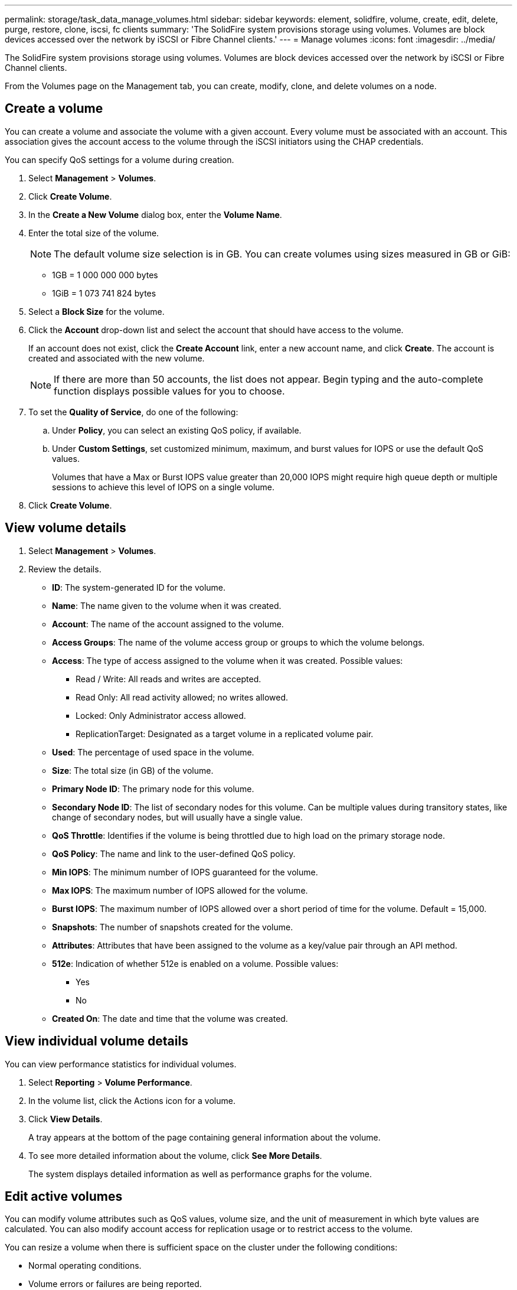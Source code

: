 ---
permalink: storage/task_data_manage_volumes.html
sidebar: sidebar
keywords: element, solidfire, volume, create, edit, delete, purge, restore, clone, iscsi, fc clients
summary: 'The SolidFire system provisions storage using volumes. Volumes are block devices accessed over the network by iSCSI or Fibre Channel clients.'
---
= Manage volumes
:icons: font
:imagesdir: ../media/

[.lead]
The SolidFire system provisions storage using volumes. Volumes are block devices accessed over the network by iSCSI or Fibre Channel clients.

From the Volumes page on the Management tab, you can create, modify, clone, and delete volumes on a node.

== Create a volume

You can create a volume and associate the volume with a given account. Every volume must be associated with an account. This association gives the account access to the volume through the iSCSI initiators using the CHAP credentials.

You can specify QoS settings for a volume during creation.

. Select *Management* > *Volumes*.
. Click *Create Volume*.
. In the *Create a New Volume* dialog box, enter the *Volume Name*.
. Enter the total size of the volume.
+
NOTE: The default volume size selection is in GB. You can create volumes using sizes measured in GB or GiB:

 ** 1GB = 1 000 000 000 bytes
 ** 1GiB = 1 073 741 824 bytes

. Select a *Block Size* for the volume.
. Click the *Account* drop-down list and select the account that should have access to the volume.
+
If an account does not exist, click the *Create Account* link, enter a new account name, and click *Create*. The account is created and associated with the new volume.
+
NOTE: If there are more than 50 accounts, the list does not appear. Begin typing and the auto-complete function displays possible values for you to choose.

. To set the *Quality of Service*, do one of the following:
 .. Under *Policy*, you can select an existing QoS policy, if available.
 .. Under *Custom Settings*, set customized minimum, maximum, and burst values for IOPS or use the default QoS values.
+
Volumes that have a Max or Burst IOPS value greater than 20,000 IOPS might require high queue depth or multiple sessions to achieve this level of IOPS on a single volume.
. Click *Create Volume*.


== View volume details

. Select *Management* > *Volumes*.
. Review the details.

* *ID*: The system-generated ID for the volume.
* *Name*: The name given to the volume when it was created.
* *Account*: The name of the account assigned to the volume.
* *Access Groups*: The name of the volume access group or groups to which the volume belongs.
* *Access*: The type of access assigned to the volume when it was created. Possible values:
** Read / Write: All reads and writes are accepted.
** Read Only: All read activity allowed; no writes allowed.
** Locked: Only Administrator access allowed.
** ReplicationTarget: Designated as a target volume in a replicated volume pair.
* *Used*: The percentage of used space in the volume.
* *Size*: The total size (in GB) of the volume.
* *Primary Node ID*: The primary node for this volume.
* *Secondary Node ID*: The list of secondary nodes for this volume. Can be multiple values during transitory states, like change of secondary nodes, but will usually have a single value.
* *QoS Throttle*:	Identifies if the volume is being throttled due to high load on the primary storage node.
* *QoS Policy*: The name and link to the user-defined QoS policy.
* *Min IOPS*: The minimum number of IOPS guaranteed for the volume.
* *Max IOPS*: The maximum number of IOPS allowed for the volume.
* *Burst IOPS*: The maximum number of IOPS allowed over a short period of time for the volume. Default = 15,000.
* *Snapshots*: The number of snapshots created for the volume.
* *Attributes*: Attributes that have been assigned to the volume as a key/value pair through an API method.
* *512e*: Indication of whether 512e is enabled on a volume. Possible values:
** Yes
** No

* *Created On*: The date and time that the volume was created.

== View individual volume details

You can view performance statistics for individual volumes.

. Select *Reporting* > *Volume Performance*.
. In the volume list, click the Actions icon for a volume.
. Click *View Details*.
+
A tray appears at the bottom of the page containing general information about the volume.

. To see more detailed information about the volume, click *See More Details*.
+
The system displays detailed information as well as performance graphs for the volume.


== Edit active volumes

You can modify volume attributes such as QoS values, volume size, and the unit of measurement in which byte values are calculated. You can also modify account access for replication usage or to restrict access to the volume.

You can resize a volume when there is sufficient space on the cluster under the following conditions:

* Normal operating conditions.
* Volume errors or failures are being reported.
* The volume is being cloned.
* The volume is being resynced.

.Steps
. Select *Management* > *Volumes*.
. In the *Active* window, click the Actions icon for the volume you want to edit.
. Click *Edit*.
. *Optional:* Change the total size of the volume.
+
* You can increase, but not decrease, the size of the volume. You can only resize one volume in a single resizing operation. Garbage collection operations and software upgrades do not interrupt the resizing operation.
* If you are adjusting volume size for replication, you should first increase the size of the volume assigned as the replication target. Then you can resize the source volume. The target volume can be greater or equal in size to the source volume, but it cannot be smaller.

+
The default volume size selection is in GB. You can create volumes using sizes measured in GB or GiB:
* 1GB = 1 000 000 000 bytes
* 1GiB = 1 073 741 824 bytes

. *Optional:* Select a different account access level of one of the following:
 ** Read Only
 ** Read/Write
 ** Locked
 ** Replication Target
. *Optional:* Select the account that should have access to the volume.
+
If the account does not exist, click the *Create Account* link, enter a new account name, and click *Create*. The account is created and associated with the volume.
+
NOTE: If there are more than 50 accounts, the list does not appear. Begin typing and the auto-complete function displays possible values for you to choose.

. *Optional:* To change the selection in *Quality of Service*, do one of the following:
 .. Under *Policy*, you can select an existing QoS policy, if available.
 .. Under *Custom Settings*, set customized minimum, maximum, and burst values for IOPS or use the default QoS values.
+
NOTE: If you are using QoS policies on a volume, you can set custom QoS to remove the QoS policy affiliation with the volume. Custom QoS will override and adjust QoS policy values for volume QoS settings.
+
TIP: When you change IOPS values, you should increment in tens or hundreds. Input values require valid whole numbers.
+
TIP: Configure volumes with an extremely high burst value. This allows the system to process occasional large block sequential workloads more quickly, while still constraining the sustained IOPS for a volume.
. Click *Save Changes*.


== Delete a volume

You can delete one or more volumes from an Element storage cluster.

The system does not immediately purge a deleted volume; the volume remains available for approximately eight hours. If you restore a volume before the system purges it, the volume comes back online and iSCSI connections are restored.

If a volume used to create a snapshot is deleted, its associated snapshots become inactive. When the deleted source volumes are purged, the associated inactive snapshots are also removed from the system.

IMPORTANT: Persistent volumes that are associated with management services are created and assigned to a new account during installation or upgrade. If you are using persistent volumes, do not modify or delete the volumes or their associated account.

.Steps
. Select *Management* > *Volumes*.
. To delete a single volume, perform the following steps:
 .. Click the Actions icon for the volume you want to delete.
 .. In the resulting menu, click *Delete*.
 .. Confirm the action.

+
The system moves the volume to the *Deleted* area on the *Volumes* page.
. To delete multiple volumes, perform the following steps:
 .. In the list of volumes, check the box next to any volumes you want to delete.
 .. Click *Bulk Actions*.
 .. In the resulting menu, click *Delete*.
 .. Confirm the action.
+
The system moves the volumes to the *Deleted* area on the *Volumes* page.

== Restore a deleted volume

You can restore a volume in the system if it has been deleted but not yet purged. The system automatically purges a volume approximately eight hours after it has been deleted. If the system has purged the volume, you cannot restore it.

. Select *Management* > *Volumes*.
. Click the *Deleted* tab to view the list of deleted volumes.
. Click the Actions icon for the volume you want to restore.
. In the resulting menu, click *Restore*.
. Confirm the action.
+
The volume is placed in the *Active* volumes list and iSCSI connections to the volume are restored.


== Purge a volume

When a volume is purged, it is permanently removed from the system. All data in the volume is lost.

The system automatically purges deleted volumes eight hours after deletion. However, if you want to purge a volume before the scheduled time, you can do so.

. Select *Management* > *Volumes*.
. Click the *Deleted* button.
. Perform the steps to purge a single volume or multiple volumes.
+
[cols=2*,options="header", cols="25,75"]
|===
| Option| Steps
a|
Purge a single volume
a|

 .. Click the Actions icon for the volume you want to purge.
 .. Click *Purge*.
 .. Confirm the action.

a|
Purge multiple volumes
a|

 .. Select the volumes you want to purge.
 .. Click *Bulk Actions*.
 .. In the resulting menu, select *Purge*.
 .. Confirm the action.

+
|===


== Clone a volume


You can create a clone of a single volume or multiple volumes to make a point-in-time copy of the data. When you clone a volume, the system creates a snapshot of the volume and then creates a copy of the data referenced by the snapshot. This is an asynchronous process, and the amount of time the process requires depends on the size of the volume you are cloning and the current cluster load.

The cluster supports up to two running clone requests per volume at a time and up to eight active volume clone operations at a time. Requests beyond these limits are queued for later processing.

NOTE: Operating systems differ in how they treat cloned volumes. VMware ESXi will treat a cloned volume as a volume copy or snapshot volume. The volume will be an available device to use to create a new datastore. For more information on mounting clone volumes and handling snapshot LUNs, see VMware documentation on https://docs.vmware.com/en/VMware-vSphere/6.7/com.vmware.vsphere.storage.doc/GUID-EEFEB765-A41F-4B6D-917C-BB9ABB80FC80.html[mounting a VMFS datastore copy] and https://docs.vmware.com/en/VMware-vSphere/6.7/com.vmware.vsphere.storage.doc/GUID-EBAB0D5A-3C77-4A9B-9884-3D4AD69E28DC.html[managing duplicate VMFS datastores].

IMPORTANT: Before you truncate a cloned volume by cloning to a smaller size, ensure that you prepare the partitions so that they fit into the smaller volume.

.Steps
. Select *Management* > *Volumes*.
. To clone a single volume, perform the following steps:
 .. In the list of volumes on the *Active* page, click the Actions icon for the volume you want to clone.
 .. In the resulting menu, click *Clone*.
 .. In the *Clone Volume* window, enter a volume name for the newly cloned volume.
 .. Select a size and measurement for the volume using the *Volume Size* spin box and list.
+
NOTE: The default volume size selection is in GB. You can create volumes using sizes measured in GB or GiB:

  *** 1GB = 1 000 000 000 bytes
  *** 1GiB = 1 073 741 824 bytes

 .. Select the type of access for the newly cloned volume.
 .. Select an account to associate with the newly cloned volume from the *Account* list.
+
NOTE: You can create an account during this step if you click the *Create Account* link, enter an account name, and click *Create*. The system automatically adds the account to the *Account* list after you create it.
. To clone multiple volumes, perform the following steps:
 .. In the list of volumes on the *Active* page, check the box next to any volumes you want to clone.
 .. Click *Bulk Actions*.
 .. In the resulting menu, select *Clone*.
 .. In the *Clone Multiple Volumes* dialog box, enter a prefix for the cloned volumes in the *New Volume Name Prefix* field.
 .. Select an account to associate with the cloned volumes from the *Account* list.
 .. Select the type of access for the cloned volumes.
. Click *Start Cloning*.
+
NOTE: Increasing the volume size of a clone results in a new volume with additional free space at the end of the volume. Depending on how you use the volume, you might need to extend partitions or create new partitions in the free space to make use of it.


== For more information
* https://www.netapp.com/data-storage/solidfire/documentation[SolidFire and Element Resources page^]
* https://docs.netapp.com/us-en/vcp/index.html[NetApp Element Plug-in for vCenter Server^]
